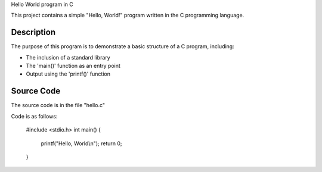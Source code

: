 Hello World program in C

This project contains a simple "Hello, World!" program written in the C programming language.

Description
-----------
The purpose of this program is to demonstrate a basic structure of a C program, including:

- The inclusion of a standard library
- The 'main()' function as an entry point
- Output using the 'printf()' function

Source Code
-----------
The source code is in the file "hello.c"

Code is as follows:

    #include <stdio.h>
    int main() {
        printf("Hello, World\\n");
        return 0;
    }
